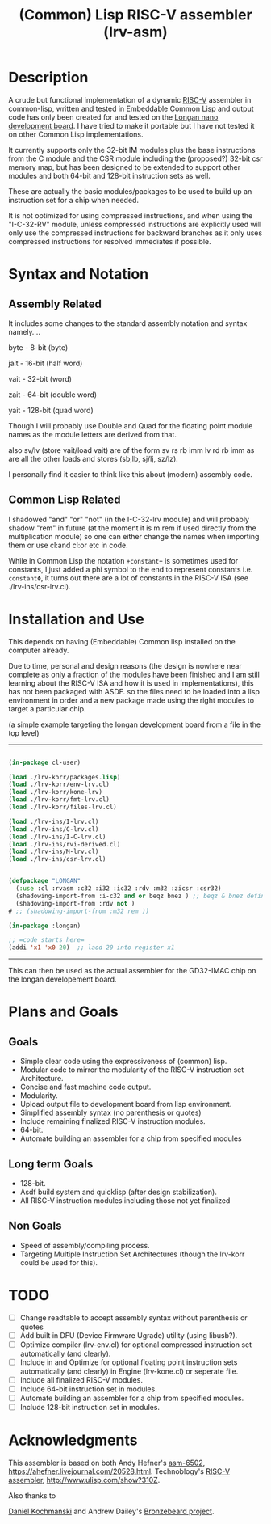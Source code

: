 #+TITLE: (Common) Lisp RISC-V assembler (lrv-asm)

* Description
A crude but functional implementation of a dynamic [[https://en.wikipedia.org/wiki/Riscv][RISC-V]] assembler in common-lisp, written and tested in Embeddable Common Lisp and output code has only been created for and tested on the [[https://github.com/theandrew168/bronzebeard/blob/master/bronzebeard/asm.py][Longan nano development board]]. I have tried to make it portable but I have not tested it on other Common Lisp implementations.

It currently supports only the 32-bit IM modules plus the base instructions from the C module and the CSR module including the (proposed?) 32-bit csr memory map, but has been designed to be extended to support other modules and both 64-bit and 128-bit instruction sets as well.

These are actually the basic modules/packages to be used to build up an instruction set for a chip when needed.

It is not optimized for using compressed instructions, and when using the "I-C-32-RV" module, unless compressed instructions are explicitly used will only use the compressed instructions for backward branches as it only uses compressed instructions for resolved immediates if possible.

* Syntax and Notation
** Assembly Related
It includes some changes to the standard assembly notation and syntax namely....

byte - 8-bit   (byte)

jait - 16-bit  (half word)

vait - 32-bit  (word)

zait - 64-bit  (double word)

yait - 128-bit (quad word)

Though I will probably use Double and Quad for the floating point module names as the module letters are derived from that.

also sv/lv (store vait/load vait) are of the form
sv rs rb imm
lv rd rb imm
as are all the other loads and stores (sb,lb, sj/lj, sz/lz).

I personally find it easier to think like this about (modern) assembly code.

** Common Lisp Related
I shadowed "and" "or" "not" (in the I-C-32-lrv module) and will probably shadow "rem"  in future (at the moment it is m.rem if used directly from the multiplication module) so one can either change the names when importing them or use cl:and cl:or etc in code.

While in Common Lisp the notation =+constant+= is sometimes used for constants, I just added a phi symbol to the end to represent constants i.e. =constantΦ=, it turns out there are a lot of constants in the RISC-V ISA (see ./lrv-ins/csr-lrv.cl).

* Installation and Use
This depends on having (Embeddable) Common lisp installed on the computer already.

Due to time, personal and design reasons (the design is nowhere near complete as only a fraction of the modules have been finished and I am still learning about the RISC-V ISA and how it is used in implementations), this has not been packaged with ASDF. so the files need to be loaded into a lisp environment in order and a new package made using the right modules to target a particular chip.

(a simple example targeting the longan development board from a file in the top level)
-----
#+BEGIN_SRC lisp

(in-package cl-user)

(load ./lrv-korr/packages.lisp)
(load ./lrv-korr/env-lrv.cl)
(load ./lrv-korr/kone-lrv)
(load ./lrv-korr/fmt-lrv.cl)
(load ./lrv-korr/files-lrv.cl)

(load ./lrv-ins/I-lrv.cl)
(load ./lrv-ins/C-lrv.cl)
(load ./lrv-ins/I-C-lrv.cl)
(load ./lrv-ins/rvi-derived.cl)
(load ./lrv-ins/M-lrv.cl)
(load ./lrv-ins/csr-lrv.cl)


(defpackage "LONGAN"
  (:use :cl :rvasm :c32 :i32 :ic32 :rdv :m32 :zicsr :csr32)
  (shadowing-import-from :i-c32 and or beqz bnez ) ;; beqz & bnez defined in rvdrv also.
  (shadowing-import-from :rdv not )
# ;; (shadowing-import-from :m32 rem ))

(in-package :longan)

;; =code starts here=
(addi 'x1 'x0 20)  ;; laod 20 into register x1

#+END_SRC
-----

This can then be used as the actual assembler for the GD32-IMAC chip on the longan developement board.

* Plans and Goals
** Goals
- Simple clear code using the expressiveness of (common) lisp.
- Modular code to mirror the modularity of the RISC-V instruction set Architecture.
- Concise and fast machine code output.
- Modularity.
- Upload output file to development board from lisp environment.
- Simplified assembly syntax (no parenthesis or quotes)
- Include remaining finalized RISC-V instruction modules.
- 64-bit.
- Automate building an assembler for a chip from specified modules

** Long term Goals
- 128-bit.
- Asdf build system and quicklisp (after design stabilization).
- All RISC-V instruction modules including those not yet finalized

** Non Goals
- Speed of assembly/compiling process.
- Targeting Multiple Instruction Set Architectures (though the lrv-korr could be used for this).
 
* TODO
- [ ] Change readtable to accept assembly syntax without parenthesis or quotes
- [ ] Add built in DFU (Device Firmware Ugrade) utility (using libusb?).
- [ ] Optimize compiler (lrv-env.cl) for optional compressed instruction set automatically (and clearly).
- [ ] Include in and Optimize for optional floating point instruction sets automatically (and clearly) in Engine (lrv-kone.cl) or seperate file.
- [ ] Include all finalized RISC-V modules.
- [ ] Include 64-bit instruction set in modules.
- [ ] Automate building an assembler for a chip from specified modules.
- [ ] Include 128-bit instruction set in modules.

* Acknowledgments
This assembler is based on both
Andy Hefner's [[https://github.com/ahefner/asm6502][asm-6502]], https://ahefner.livejournal.com/20528.html.
Technoblogy's [[https://github.com/technoblogy/lisp-riscv-assembler][RISC-V assembler]], http://www.ulisp.com/show?310Z.

Also thanks to

[[https://github.com/dkochmanski][Daniel Kochmanski]]
and
Andrew Dailey's [[https://github.com/theandrew168/bronzebeard][Bronzebeard project]].
